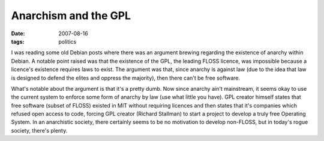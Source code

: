 Anarchism and the GPL
=====================

:date: 2007-08-16
:tags: politics



I was reading some old Debian posts where there was an argument brewing
regarding the existence of anarchy within Debian. A notable point raised
was that the existence of the GPL, the leading FLOSS licence, was
impossible because a licence's existence requires laws to exist. The
argument was that, since anarchy is against law (due to the idea that
law is designed to defend the elites and oppress the majority), then
there can't be free software.

What's notable about the argument is that it's a pretty dumb. Now since
anarchy ain't mainstream, it seems okay to use the current system to
enforce some form of anarchy by law (use what little you have). GPL
creator himself states that free software (subset of FLOSS) existed in
MIT without requiring licences and then states that it's companies which
refused open access to code, forcing GPL creator (Richard Stallman) to
start a project to develop a truly free Operating System. In an
anarchistic society, there certainly seems to be no motivation to
develop non-FLOSS, but in today's rogue society, there's plenty.

